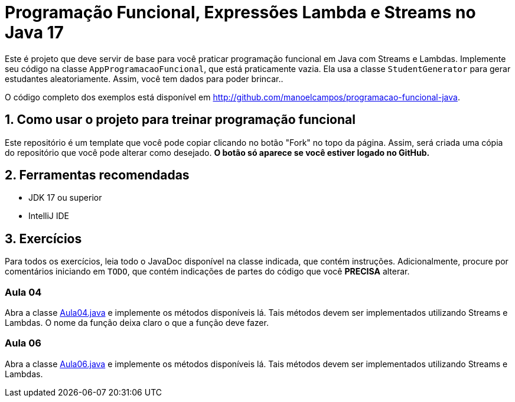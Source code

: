 = Programação Funcional, Expressões Lambda e Streams no Java 17

Este é projeto que deve servir de base para você praticar programação funcional em Java com Streams e Lambdas.
Implemente seu código na classe `AppProgramacaoFuncional`, que está praticamente vazia. Ela usa a classe `StudentGenerator`
para gerar estudantes aleatoriamente. Assim, você tem dados para poder brincar..

O código completo dos exemplos está disponível em http://github.com/manoelcampos/programacao-funcional-java.

== 1. Como usar o projeto para treinar programação funcional

Este repositório é um template que você pode copiar clicando no botão "Fork" no topo da página.
Assim, será criada uma cópia do repositório que você pode alterar como desejado.
**O botão só aparece se você estiver logado no GitHub.**

== 2. Ferramentas recomendadas

- JDK 17 ou superior
- IntelliJ IDE

== 3. Exercícios

Para todos os exercícios, leia todo o JavaDoc disponível na classe indicada, que contém instruções. Adicionalmente, procure por comentários iniciando em `TODO`, que contém indicações de partes do código que você **PRECISA** alterar.

=== Aula 04

Abra a classe link:src/main/java/exercicios/Aula04.java[Aula04.java] e implemente os métodos disponíveis lá. Tais métodos devem ser implementados utilizando Streams e Lambdas. O nome da função deixa claro o que a função deve fazer.

=== Aula 06

Abra a classe link:src/main/java/exercicios/Aula06.java[Aula06.java] e implemente os métodos disponíveis lá. Tais métodos devem ser implementados utilizando Streams e Lambdas.

